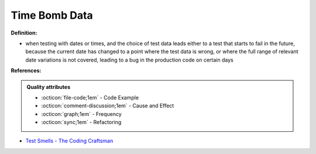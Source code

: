 Time Bomb Data
^^^^^
**Definition:**

* when testing with dates or times, and the choice of test data leads either to a test that starts to fail in the future, because the current date has changed to a point where the test data is wrong, or where the full range of relevant date variations is not covered, leading to a bug in the production code on certain days


**References:**

.. admonition:: Quality attributes

    * :octicon:`file-code;1em` -  Code Example
    * :octicon:`comment-discussion;1em` -  Cause and Effect
    * :octicon:`graph;1em` -  Frequency
    * :octicon:`sync;1em` -  Refactoring

* `Test Smells - The Coding Craftsman <https://codingcraftsman.wordpress.com/2018/09/27/test-smells/>`_
